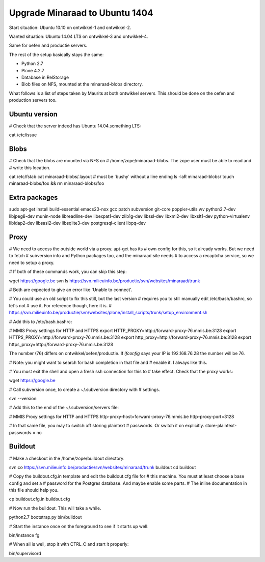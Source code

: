 Upgrade Minaraad to Ubuntu 1404
===============================

Start situation: Ubuntu 10.10 on ontwikkel-1 and ontwikkel-2.

Wanted situation: Ubuntu 14.04 LTS on ontwikkel-3 and ontwikkel-4.

Same for oefen and productie servers.

The rest of the setup basically stays the same:

- Python 2.7

- Plone 4.2.7

- Database in RelStorage

- Blob files on NFS, mounted at the minaraad-blobs directory.

What follows is a list of steps taken by Maurits at both ontwikkel
servers. This should be done on the oefen and production servers too.


Ubuntu version
--------------

# Check that the server indeed has Ubuntu 14.04.something LTS:

cat /etc/issue


Blobs
-----

# Check that the blobs are mounted via NFS on
# /home/zope/minaraad-blobs.  The zope user must be able to read and
# write this location.

cat /etc/fstab
cat minaraad-blobs/.layout  # must be 'bushy' without a line ending
ls -laR minaraad-blobs/
touch minaraad-blobs/foo && rm minaraad-blobs/foo


Extra packages
--------------

sudo apt-get install build-essential emacs23-nox gcc patch subversion \
git-core poppler-utils wv python2.7-dev libjpeg8-dev munin-node \
libreadline-dev libexpat1-dev zlib1g-dev libssl-dev libxml2-dev \
libxslt1-dev python-virtualenv libldap2-dev libsasl2-dev \
libsqlite3-dev postgresql-client libpq-dev


Proxy
-----

# We need to access the outside world via a proxy.  apt-get has its
# own config for this, so it already works.  But we need to fetch
# subversion info and Python packages too, and the minaraad site needs
# to access a recaptcha service, so we need to setup a proxy.

# If both of these commands work, you can skip this step:

wget https://google.be
svn ls https://svn.milieuinfo.be/productie/svn/websites/minaraad/trunk

# Both are expected to give an error like 'Unable to connect'.

# You could use an old script to fix this still, but the last version
# requires you to still manually edit /etc/bash/bashrc, so let's not
# use it.  For reference though, here it is.
# https://svn.milieuinfo.be/productie/svn/websites/plone/install_scripts/trunk/setup_environment.sh

# Add this to /etc/bash.bashrc:

# MMIS Proxy settings for HTTP and HTTPS
export HTTP_PROXY=http://forward-proxy-76.mmis.be:3128
export HTTPS_PROXY=http://forward-proxy-76.mmis.be:3128
export http_proxy=http://forward-proxy-76.mmis.be:3128
export https_proxy=http://forward-proxy-76.mmis.be:3128

The number (76) differs on ontwikkel/oefen/productie.  If `ifconfig`
says your IP is 192.168.76.28 the number will be 76.

# Note: you might want to search for bash completion in that file and
# enable it.  I always like this.

# You must exit the shell and open a fresh ssh connection for this to
# take effect.  Check that the proxy works:

wget https://google.be

# Call subversion once, to create a ~/.subversion directory with
# settings.

svn --version

# Add this to the end of the ~/.subversion/servers file:

# MMIS Proxy settings for HTTP and HTTPS
http-proxy-host=forward-proxy-76.mmis.be
http-proxy-port=3128


# In that same file, you may to switch off storing plaintext
# passwords.  Or switch it on explicitly.
store-plaintext-passwords = no


Buildout
--------

# Make a checkout in the /home/zope/buildout directory:

svn co https://svn.milieuinfo.be/productie/svn/websites/minaraad/trunk buildout
cd buildout

# Copy the buildout.cfg.in template and edit the buildout.cfg file for
# this machine.  You must at least choose a base config and set a
# password for the Postgres database.  And maybe enable some parts.
# The inline documentation in this file should help you.

cp buildout.cfg.in buildout.cfg

# Now run the buildout.  This will take a while.

python2.7 bootstrap.py
bin/buildout

# Start the instance once on the foreground to see if it starts up well:

bin/instance fg

# When all is well, stop it with CTRL_C and start it properly:

bin/supervisord
